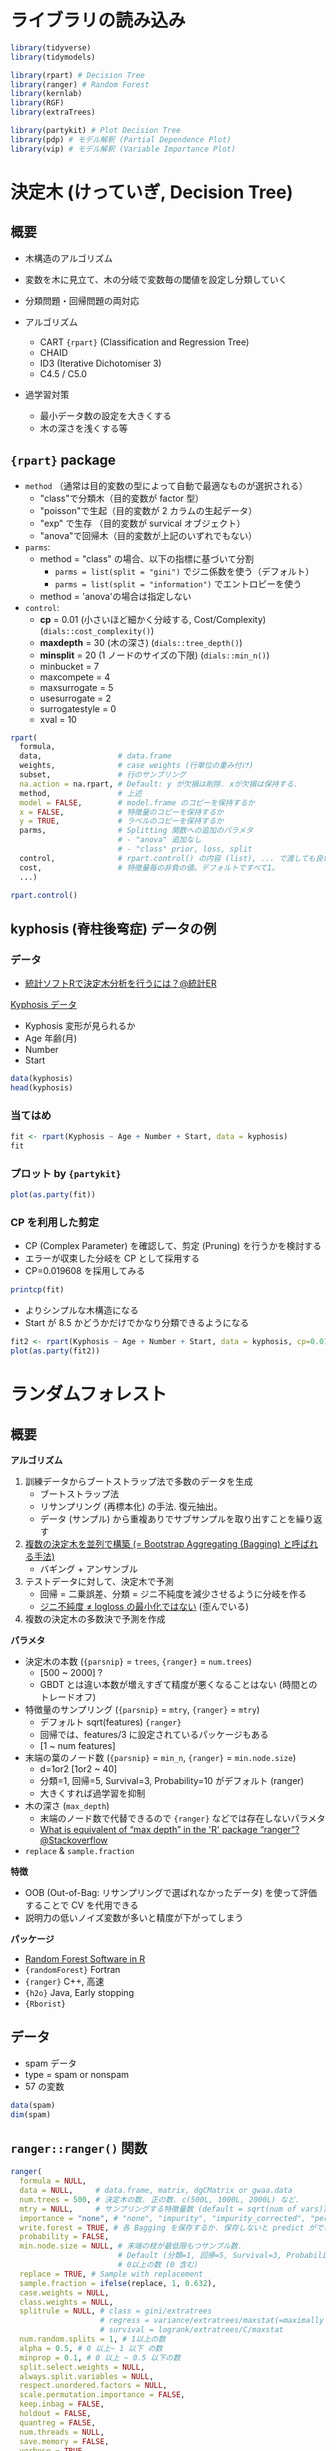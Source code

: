 #+STARTUP: folded indent inlineimages latexpreview
#+PROPERTY: header-args:R :results output :session *R:tree* :width 640 :height 480 :colnames yes

* ライブラリの読み込み

#+begin_src R :results silent
library(tidyverse)
library(tidymodels)

library(rpart) # Decision Tree
library(ranger) # Random Forest
library(kernlab)
library(RGF)
library(extraTrees)

library(partykit) # Plot Decision Tree
library(pdp) # モデル解釈 (Partial Dependence Plot)
library(vip) # モデル解釈 (Variable Importance Plot)
#+end_src

* 決定木 (けっていぎ, Decision Tree)
** 概要

- 木構造のアルゴリズム
- 変数を木に見立て、木の分岐で変数毎の閾値を設定し分類していく

- 分類問題・回帰問題の両対応
- アルゴリズム
  - CART ={rpart}= (Classification and Regression Tree)
  - CHAID
  - ID3 (Iterative Dichotomiser 3)
  - C4.5 / C5.0

- 過学習対策
  - 最小データ数の設定を大きくする
  - 木の深さを浅くする等

** ={rpart}= package

- =method= （通常は目的変数の型によって自動で最適なものが選択される）
  - "class"で分類木（目的変数が factor 型）
  - "poisson"で生起（目的変数が 2 カラムの生起データ）
  - "exp" で生存   （目的変数が survical オブジェクト）
  - "anova"で回帰木（目的変数が上記のいずれでもない）

- =parms=:
  - method = "class" の場合、以下の指標に基づいて分割
    - =parms = list(split = "gini")= でジニ係数を使う（デフォルト）
    - =parms = list(split = "information")= でエントロピーを使う
  - method = 'anova'の場合は指定しない

- =control=:
  - *cp*             = 0.01 (小さいほど細かく分岐する, Cost/Complexity) (=dials::cost_complexity()=)
  - *maxdepth*       = 30 (木の深さ) (=dials::tree_depth()=)
  - *minsplit*       = 20 (1 ノードのサイズの下限) (=dials::min_n()=)
  - minbucket      = 7
  - maxcompete     = 4
  - maxsurrogate   = 5
  - usesurrogate   = 2
  - surrogatestyle = 0
  - xval           = 10

#+begin_src R :results silent
rpart(
  formula,
  data,                 # data.frame
  weights,              # case weights (行単位の重み付け)
  subset,               # 行のサンプリング
  na.action = na.rpart, # Default: y が欠損は削除. xが欠損は保持する.
  method,               # 上述
  model = FALSE,        # model.frame のコピーを保持するか
  x = FALSE,            # 特徴量のコピーを保持するか
  y = TRUE,             # ラベルのコピーを保持するか
  parms,                # Splitting 関数への追加のパラメタ
                        # - "anova" 追加なし
                        # - "class" prior, loss, split
  control,              # rpart.control() の内容 (list), ... で渡しても良い
  cost,                 # 特徴量毎の非負の値。デフォルトですべて1。
  ...)
#+end_src

#+begin_src R
rpart.control()
#+end_src

#+RESULTS:
#+begin_example
$minsplit
[1] 20

$minbucket
[1] 7

$cp
[1] 0.01

$maxcompete
[1] 4

$maxsurrogate
[1] 5

$usesurrogate
[1] 2

$surrogatestyle
[1] 0

$maxdepth
[1] 30

$xval
[1] 10
#+end_example

** kyphosis (脊柱後弯症) データの例
*** データ

- [[https://toukeier.hatenablog.com/entry/2018/09/03/080713][統計ソフトRで決定木分析を行うには？@統計ER]]

_Kyphosis データ_
- Kyphosis 変形が見られるか
- Age      年齢(月)
- Number
- Start

#+begin_src R :results value
data(kyphosis)
head(kyphosis)
#+end_src

#+RESULTS:
| Kyphosis | Age | Number | Start |
|----------+-----+--------+-------|
| absent   |  71 |      3 |     5 |
| absent   | 158 |      3 |    14 |
| present  | 128 |      4 |     5 |
| absent   |   2 |      5 |     1 |
| absent   |   1 |      4 |    15 |
| absent   |   1 |      2 |    16 |

*** 当てはめ

#+begin_src R
fit <- rpart(Kyphosis ~ Age + Number + Start, data = kyphosis)
fit
#+end_src

#+RESULTS:
#+begin_example

n= 81 

node), split, n, loss, yval, (yprob)
      ,* denotes terminal node

 1) root 81 17 absent (0.79012346 0.20987654)  
   2) Start>=8.5 62  6 absent (0.90322581 0.09677419)  
     4) Start>=14.5 29  0 absent (1.00000000 0.00000000) *
     5) Start< 14.5 33  6 absent (0.81818182 0.18181818)  
      10) Age< 55 12  0 absent (1.00000000 0.00000000) *
      11) Age>=55 21  6 absent (0.71428571 0.28571429)  
        22) Age>=111 14  2 absent (0.85714286 0.14285714) *
        23) Age< 111 7  3 present (0.42857143 0.57142857) *
   3) Start< 8.5 19  8 present (0.42105263 0.57894737) *
#+end_example

*** プロット by ={partykit}=

#+begin_src R :results output graphics file :file (my/get-babel-file)
plot(as.party(fit))
#+end_src

#+RESULTS:
[[file:/home/shun/Dropbox/memo/img/babel/fig-iruXdW.png]]

*** CP を利用した剪定

- CP (Complex Parameter) を確認して、剪定 (Pruning) を行うかを検討する
- エラーが収束した分岐を CP として採用する
- CP=0.019608 を採用してみる

#+begin_src R
printcp(fit)
#+end_src

#+RESULTS:
#+begin_example

Classification tree:
rpart(formula = Kyphosis ~ Age + Number + Start, data = kyphosis)

Variables actually used in tree construction:
[1] Age   Start

Root node error: 17/81 = 0.20988

n= 81 

        CP nsplit rel error xerror    xstd
1 0.176471      0   1.00000      1 0.21559
2 0.019608      1   0.82353      1 0.21559
3 0.010000      4   0.76471      1 0.21559
#+end_example

- よりシンプルな木構造になる
- Start が 8.5 かどうかだけでかなり分類できるようになる
#+begin_src R :results output graphics file :file (my/get-babel-file)
fit2 <- rpart(Kyphosis ~ Age + Number + Start, data = kyphosis, cp=0.019608)
plot(as.party(fit2))
#+end_src

#+RESULTS:
[[file:/home/shun/Dropbox/memo/img/babel/fig-Z7ugog.png]]

* ランダムフォレスト
** 概要

*アルゴリズム*
1. 訓練データからブートストラップ法で多数のデータを生成
   - ブートストラップ法
   - リサンプリング (再標本化) の手法. 復元抽出。
   - データ (サンプル) から重複ありでサブサンプルを取り出すことを繰り返す
2. _複数の決定木を並列で構築 (= Bootstrap Aggregating (Bagging) と呼ばれる手法)_
   - バギング + アンサンブル
3. テストデータに対して、決定木で予測
   - 回帰 = 二乗誤差、分類 = ジニ不純度を減少させるように分岐を作る
   - _ジニ不純度 ≠ logloss の最小化ではない_ (歪んでいる)
4. 複数の決定木の多数決で予測を作成

*パラメタ*
- 決定木の本数 (={parsnip}= = =trees=, ={ranger}= = =num.trees=)
  - [500 ~ 2000] ?
  - GBDT とは違い本数が増えすぎて精度が悪くなることはない (時間とのトレードオフ)
- 特徴量のサンプリング (={parsnip}= = =mtry=, ={ranger}= = =mtry=)
  - デフォルト sqrt(features) ={ranger}=
  - 回帰では、features/3 に設定されているパッケージもある
  - [1 ~ num features]
- 末端の葉のノード数 (={parsnip}= = =min_n=, ={ranger}= = =min.node.size=)
  - d=1or2 [1or2 ~ 40]
  - 分類=1, 回帰=5, Survival=3, Probability=10 がデフォルト (ranger)
  - 大きくすれば過学習を抑制
- 木の深さ (=max_depth=)
  - 末端のノード数で代替できるので ={ranger}= などでは存在しないパラメタ
  - [[https://stackoverflow.com/questions/44291685/what-is-equivalent-of-max-depth-in-the-r-package-ranger][What is equivalent of “max depth” in the 'R' package “ranger”?@Stackoverflow]]
- =replace= & =sample.fraction= 

*特徴*
- OOB (Out-of-Bag: リサンプリングで選ばれなかったデータ) を使って評価することで CV を代用できる
- 説明力の低いノイズ変数が多いと精度が下がってしまう

*パッケージ*
- [[https://koalaverse.github.io/machine-learning-in-R/random-forest.html#random-forest-software-in-r][Random Forest Software in R]]
- ={randomForest}= Fortran
- ={ranger}= C++, 高速
- ={h2o}= Java, Early stopping
- ={Rborist}=

** データ

- spam データ
- type = spam or nonspam
- 57 の変数
#+begin_src R
data(spam)
dim(spam)
#+end_src

#+RESULTS:
: 
: [1] 4601   58

** =ranger::ranger()= 関数

#+begin_src R :results silent
ranger(
  formula = NULL,
  data = NULL,     # data.frame, matrix, dgCMatrix or gwaa.data
  num.trees = 500, # 決定木の数. 正の数. c(500L, 1000L, 2000L) など.
  mtry = NULL,     # サンプリングする特徴量数 (default = sqrt(num of vars))
  importance = "none", # "none", "impurity", "impurity_corrected", "permutation"
  write.forest = TRUE, # 各 Bagging を保存するか. 保存しないと predict ができない
  probability = FALSE,
  min.node.size = NULL, # 末端の枝が最低限もつサンプル数.
                        # Default (分類=1, 回帰=5, Survival=3, Probability=10)
                        # 0以上の数 (0 含む)
  replace = TRUE, # Sample with replacement
  sample.fraction = ifelse(replace, 1, 0.632),
  case.weights = NULL,
  class.weights = NULL,
  splitrule = NULL, # class = gini/extratrees
                    # regress = variance/extratrees/maxstat(=maximally selected rank statistics)
                    # survival = logrank/extratrees/C/maxstat
  num.random.splits = 1, # 1以上の数
  alpha = 0.5, # 0 以上~ 1 以下 の数
  minprop = 0.1, # 0 以上 ~ 0.5 以下の数
  split.select.weights = NULL,
  always.split.variables = NULL,
  respect.unordered.factors = NULL,
  scale.permutation.importance = FALSE,
  keep.inbag = FALSE,
  holdout = FALSE,
  quantreg = FALSE,
  num.threads = NULL,
  save.memory = FALSE,
  verbose = TRUE,
  seed = NULL,
  dependent.variable.name = NULL,
  status.variable.name = NULL,
  classification = NULL
)
#+end_src

** 当てはめ

#+begin_src R
fit <- ranger(type ~ ., data = spam, num.trees = 1000, seed = 123)
fit
#+end_src

#+RESULTS:
#+begin_example

Ranger result

Call:
 ranger(type ~ ., data = spam, num.trees = 1000, seed = 123) 

Type:                             Classification 
Number of trees:                  1000 
Sample size:                      4601 
Number of independent variables:  57 
Mtry:                             7 
Target node size:                 1 
Variable importance mode:         none 
Splitrule:                        gini 
OOB prediction error:             4.54 %
#+end_example

* ERT (Extremely Randomize Trees)
** 概要

- ランダムフォレストと似たモデル
- ただし Bagging (リサンプリング) はしない?
- ランダムフォレストよりも過学習を押さえたモデル
  - 特に学習データが少ないときに過学習を起こしにくい
- *分岐の閾値をランダムに決める*
  - 決定木間の相関が低くなる
  - そのため RF よりも若干精度が下がることがあるが、多様性には寄与する
- パッケージ
  - ={extraTrees}=
    - ={rJava}= に依存
  - ={ranger}= (=splitrule = "extratrees"=)
  - ={h2o}= =h2o.randomForest(histogram_type = "Random")=

*ハイパーパラメタ*
- 
|            | ={extraTrees}=  | ={ranger}=         | default                      | range                |
|------------+---------------+------------------+------------------------------+----------------------|
| 木の数     | =ntree=         | =num.trees=        | 500                          | [500L, 1000L, 2000L] |
| 特徴量の数 | =mtry=          | =mtry=             | 回帰=ncol/3, 分類=sqrt(ncol) | []                   |
| 葉の数     | =nodesize=      | =min.node.size=    | 回帰=5, 分類=1               | []                   |
| 分岐の数   | =numRandomCuts= | =num.randm.splits= | 1                            |                      |

** ={extraTrees}=

#+begin_src R :results silent
extraTrees(
  x, # matrix
  y, # regression=num, classification=factor
  ntree = 500,
  ## 回帰 ncol/3, 分類 sqrt(ncol)
  mtry = if (!is.null(y) && !is.factor(y))
         max(floor(ncol(x)/3), 1) else floor(sqrt(ncol(x))),
  ## 木1つ辺りの葉の数  (回帰5,分類1 = ranger と同じ)
  nodesize = if (!is.null(y) && !is.factor(y)) 5 else 1,
  numRandomCuts = 1,
  evenCuts = FALSE,
  numThreads = 1, # CPU スレッド数
  quantile = F,
  weights = NULL,
  subsetSizes = NULL,
  subsetGroups = NULL,
  tasks = NULL, # マルチタスクのときに指定。1から始まる整数 ラベル。
  probOfTaskCuts = mtry / ncol(x),
  numRandomTaskCuts = 1,
  na.action = "stop",
  ...
)

predict(
  object,
  newdata,
  quantile=NULL,
  allValues=F,
  probability=F,
  newtasks=NULL,
  ...
)
#+end_src

** [[https://daviddalpiaz.github.io/stat432sp18/lab/enslab/enslab.html][Extremely Randomized Trees, Ranger, XGBoost]] の例
*** データ

#+begin_src R :results silent
library(MASS)
library(randomForest)
library(caret)

## {extraTrees} は Java を利用しているが、利用のためにメモリ拡張が必要
options(java.parameters = "-Xmx4g")
library(extraTrees)

## 評価関数 RMSE
rmse = function(actual, predicted) {
  sqrt(mean((actual - predicted) ^ 2))
}

## Boston データを使う
set.seed(42)
boston_idx = sample(1:nrow(Boston), nrow(Boston) / 2)
boston_trn = Boston[boston_idx,]
boston_tst = Boston[-boston_idx,]
#+end_src

*** Random Forest (比較用)

#+begin_src R
cv_5 = trainControl(method = "cv", number = 5)
rf_grid =  expand.grid(mtry = 1:13)

set.seed(42)
## {caret} を使う
rf_fit = train(medv ~ ., data = boston_trn,
               method = "rf",
               trControl = cv_5,
               tuneGrid = rf_grid)

rf_fit$bestTune
rmse(predict(rf_fit, boston_tst), boston_tst$medv)
#+end_src

#+RESULTS:
: 
:   mtry
: 5    5
: null device 
:           1
: 
:   mtry
: 5    5

#+begin_src R :results output graphics file :file (my/get-babel-file)
plot(rf_fit)
#+end_src

#+RESULTS:
[[file:/home/shun/Dropbox/memo/img/babel/fig-qDQVIF.png]]

*** ERT by ={caret}= + ={extraTrees}=

#+begin_src R
et_grid =  expand.grid(mtry = 4:7, numRandomCuts = 1:10)
set.seed(42)
et_fit = train(medv ~ ., data = boston_trn,
               method = "extraTrees",
               trControl = cv_5,
               tuneGrid = et_grid,
               numThreads = 4)
et_fit$bestTune
rmse(predict(et_fit, boston_tst), boston_tst$medv)
#+end_src

#+RESULTS:
: 
:   mtry numRandomCuts
: 9    4             9
: 
: [1] 2.931548

#+begin_src R :results output graphics file :file (my/get-babel-file)
plot(et_fit)
#+end_src

#+RESULTS:
[[file:/home/shun/Dropbox/memo/img/babel/fig-SabDsQ.png]]

* RGF (Regularized Greedy Forest)
** 概要

- Boosting の手法の一つ
- 各イテレーションの終わりに追加された決定木の重みのみを調整するのではない
- *今まで構築されていたすべての決定木の重みを動かして、学習用データに対し fitting を行う*
  - これを Greedy(貪欲)な方法と表現
- Greedy な fitting は容易に過学習が起きてしまうので、正則化(Regularize)を行う

- ={RGF}= は ={reticulate}= を使った Python パッケージのラッパー

** ={RGF}=

- R6 class での実装 (4 つのクラス)
  - Classifier x Regressor
  - RGF x FastRGF
- Python パッケージの ={reticulate}= 版
#+begin_src R
pacman::p_funs(RGF)
#+end_src

#+RESULTS:
: [1] "FastRGF_Classifier"     "FastRGF_Regressor"      "mat_2scipy_sparse"     
: [4] "RGF_Classifier"         "RGF_cleanup_temp_files" "RGF_Regressor"         
: [7] "TO_scipy_sparse"

#+begin_src R
RGF_Regressor$new(
  max_leaf         = 500, # Forest の枝葉の数がこの数に到達したら訓練がストップする
  test_interval    = 100,
  ## 正則化アルゴリズム
  ## "RGF", = RGF with L2 regularization with leaf-only models
  ## "RGF_Opt", = RTF with min-penalty regularization
  ## "RGF_Sib" = RGF with min-penalty regularization with the sum-to-zero sibling constraints
  algorithm        = "RGF",
  ## 損失関数
  ## "LS", = Square loss
  ## "Expo", = Exponential loss
  ## "Log" = Logistic loss
  loss             = "LS", 
  reg_depth        = 1.0, # "RGF_Opt"/"RGF_Sib" で利用. 1.0 以上の値。大きいとよりペナルティ。
  l2               = 0.1, # L2正則化の度合い
  sl2              = NULL,
  normalize        = TRUE, # 正規化
  min_samples_leaf = 10,
  n_iter           = NULL, # Default "LS"=10, "Expo"/"Log"=5
  n_tree_search    = 1,
  opt_interval     = 100,
  learning_rate    = 0.5,
  memory_policy    = "generous",
  verbose          = 0,
  init_model       = NULL
)

fit(
  x, # R matrix or Python sparse matrix
  y, # vector
  sample_weight = NULL
)

predict(x)
#+end_src

** Example

#+begin_src R
if (reticulate::py_available() && reticulate::py_module_available("rgf.sklearn")) {
  library(RGF)
  set.seed(1)
  x = matrix(runif(1000), nrow = 100, ncol = 10)
  y = runif(100)
  RGF_regr = RGF_Regressor$new(max_leaf = 50)
  RGF_regr$fit(x, y)
  preds = RGF_regr$predict(x)
  preds
}
#+end_src

#+RESULTS:
#+begin_example

  [1] 0.49904628 0.53054259 0.37823519 0.65015003 0.28237780 0.32578929
  [7] 0.42742188 0.67789300 0.81275145 0.56683717 0.86246630 0.44146534
 [13] 0.30966619 0.86912026 0.39423005 0.59233958 0.75937386 0.33769451
 [19] 0.17165301 0.29106848 0.19036818 0.84902767 0.30204687 0.79023824
 [25] 0.27223651 0.59376335 0.58293087 0.37368556 0.34517288 0.57162829
 [31] 0.50619602 0.52269530 0.47475714 0.81928324 0.71866106 0.28643596
 [37] 0.26419444 0.56782731 0.78763572 0.27805723 0.26434042 0.29344809
 [43] 0.60150748 0.49553377 0.23272578 0.32484645 0.56314727 0.31888084
 [49] 0.49268585 0.75377083 0.38022353 0.59131515 0.50944858 0.76051372
 [55] 0.69133149 0.38261791 0.61411388 0.34762013 0.49727026 0.34505810
 [61] 0.36096908 1.00266500 0.66689200 0.31784834 0.49545754 0.75716753
 [67] 0.38565739 0.33245540 0.82948434 0.41684414 0.33059278 0.08479362
 [73] 0.50730572 0.44180673 0.75747757 0.52189359 0.58720786 0.14495983
 [79] 0.47259584 0.40021364 0.33783650 0.37639006 0.59954268 0.11690545
 [85] 0.81996344 0.77367500 0.47221177 0.32773896 0.76009445 0.47126303
 [91] 0.45462108 0.65641926 0.30770253 0.35194861 0.59853740 0.75467860
 [97] 0.05136116 0.54359386 0.50476601 0.69662802
#+end_example

** [[https://cran.r-project.org/web/packages/RGF/vignettes/the_RGF_package.html][Regularized Greedy Forest in R (Vigette)]]
*** データ (R matrix から scipy sparse matrix へ変換)

- =matrix= から scipy sparse matrix への変換 = =mat_2scipy_sparse()=
#+begin_src R
set.seed(1)
x <- matrix(runif(1000), nrow = 100, ncol = 10)
x_sparse <- mat_2scipy_sparse(x, format = "sparse_row_matrix")
print(dim(x))
print(x_sparse$shape)
#+end_src

#+RESULTS:
: 
: [1] 100  10
: 
: (100, 10)

- =dgCMatrix= から scipy sparse matrix への変換 = =TO_scipy_sparse()=
#+begin_src R
data <- c(1, 0, 2, 0, 0, 3, 4, 5, 6)
dgcM <- Matrix::Matrix(data = data, nrow = 3, ncol = 3,
                       byrow = TRUE, sparse = TRUE)
print(dim(dgcM))
x_sparse <- TO_scipy_sparse(dgcM)
print(x_sparse$shape)
#+end_src

#+RESULTS:
: 
: [1] 3 3
: 
: (3, 3)

- =dgRMatrix= から scipy sparse matrix への変換
#+begin_src R
dgrM <- as(dgcM, "RsparseMatrix")
class(dgrM)
print(dim(dgrM))
res_dgr <- TO_scipy_sparse(dgrM)
print(res_dgr$shape)
#+end_src

#+RESULTS:
: 
: [1] "dgRMatrix"
: attr(,"package")
: [1] "Matrix"
: 
: [1] 3 3
: 
: (3, 3)

* 勾配ブースティング木 (Gradient Boosting)
** 概要

- *アルゴリズム*
  - 大量の決定木を直列的につなぎ、結果を集計して予測
  - _Gradient Boosting(重み付きアンサンブル学習) + ランダムフォレスト_
  - 決定木を逐次的に増やし、生成済みの決定木が誤ったケースを更新し、新たな決定木を生成
    - 以前の木の予測値の誤差に対して、新たな学習をする
  - 損失関数の最小化に *勾配降下法* を用いる

- *ライブラリ*
  - XGBoost. R では ={xgboost}=. (eXtreme Gradient Boosting)
  - LightGBM by Microsoft. より新しい。Rでは ={lightgbm}=.
  - catboost. R では ={catboost}=.

- *ブースティング (Boosting)*
  - 複数の弱学習器を 1 つずつ順番に構築して、予測モデルを生成する手法
  - Booster を選択できる
    - Tree (Default)
    - Linear (あまり使われない)
    - DART (NN のドロップアウトを GBDT に適応)

- *目的関数 (=Learning Objective)*
  - タスクに応じて選択する
    - 回帰: reg:squarederror (RMSE)
    - 分類: binary:logistic (logloss)
    - マルチクラス分類: multi:softmax (multi-class logloss)

- ={xgboost}= vs. ={lightGBM}=
- *Level-wise vs. Leaf-wise*
  - Level-wise: 木の層全体を深くしていくことで学習 (={xgboost}=)
  - Leaf-wise: 木の葉の枝分かれを増やしていくことで学習 (={lightGBM}=)
    - 訓練時間が短い
    - より複雑なモデルを表現できる (= 過学習しやすい)
- lightGBM は特徴量を階級分けしてヒストグラム化する
  - データ量を削減して大規模データ・セットでも高速化
  - xgboost でも 

** ハイパーパラメタ

_ハイパーパラメタ (上の 3 つはランダムフォレストと共通)_
- [[https://sites.google.com/view/lauraepp/parameters][Laurae++: xgboost / LightGBM]]
- [[https://github.com/tidymodels/parsnip/issues/211][Parmeter Mapping]]
- [[https://towardsdatascience.com/catboost-vs-light-gbm-vs-xgboost-5f93620723db][CatBoost vs. Light GBM vs. XGBoost]]
- [[https://nykergoto.hatenablog.jp/entry/2019/03/29/%E5%8B%BE%E9%85%8D%E3%83%96%E3%83%BC%E3%82%B9%E3%83%86%E3%82%A3%E3%83%B3%E3%82%B0%E3%81%A7%E5%A4%A7%E4%BA%8B%E3%81%AA%E3%83%91%E3%83%A9%E3%83%A1%E3%83%BC%E3%82%BF%E3%81%AE%E6%B0%97%E6%8C%81%E3%81%A1][勾配ブースティングで大事なパラメータの気持ち]]

|-----------------------+-----------------------+-------------------------------+----------------------------|
| =parsnip::boost_tree()= | =xgboost::xgb.train()=  | =lightgbm::lgb.train()=         | =catboost::catboost.train()= |
|-----------------------+-----------------------+-------------------------------+----------------------------|
| tree_depth            | max_depth (6L)        | max_depth (-1L)               | depth (6L)                 |
| min_n                 | min_child_weight (1L) | min_sum_hessian_in_leaf (10L) | N/A                        |
| learn_rate            | eta (0.3)             | learning_rate (0.1)           | leaning_rate (0.03)        |
| loss_reduction        | gamma (0)             | min_gain_to_split (0)         |                            |
|                       |                       |                               | l2_leaf_reg                |
|                       |                       | min_data_in_leaf (20L)        | min_data_in_leaf (1L)      |
|                       |                       | min_data_in_bin (5L)          |                            |
|-----------------------+-----------------------+-------------------------------+----------------------------|
| mtry                  | colsample_bytrees (1) | feature_fraction (1)          | rsm (1)                    |
| sample_size           | subsample (1)         | bagging_fraction (1)          | subsample (1)              |
| trees                 | nrounds (NULL)        | num_iterations (100)          | iterations (1000)          |
|-----------------------+-----------------------+-------------------------------+----------------------------|
|                       | max_leaves (255)      | num_leaves (31)               | max_leaves (31)            |
|                       |                       | categorical_feature           | cat_features               |
|                       |                       |                               | one_hot_max_size           |
|                       | nthread               | num_threads                   | thread_count (-1L)         |
|-----------------------+-----------------------+-------------------------------+----------------------------|

- *モデルの複雑さを決める重要パラメタ*
  - =tree_depth (max_depth)= [3, 12] or [3, 8]
    - 木の深さ・分岐の多さ。深くすると、相互作用項を盛り込む複雑なモデルになる。
    - 一番最初にチューニングする
    - 大きくしすぎるよりも小さい木をたくさん作る方が GBDT らしい
    - 0 (xgboost), -1(lightgbm) で inifinite tree
    - catboost では 最大 16

  - =min_n (min_child_weight, min_sum_hessian_in_leaf)= [1, 5], [1, 2, 4, 8]
    - 分岐するために最低限必要なデータ数
    - 剪定 (Pruning)
    - 大きくすると分岐が起こりづらくなる
    - ヘッセ正則化

  - =loss_reduction (gamma, min_gain_to_split)= d=0.0, r=[1e-8, 1.0]
    - 分岐を作るために最低限減らさなければならない目的関数の値。
    - 基本的にはゼロでよい by Laurae
    - 大きくすると分岐が起こりづらくなる
    - 損失正則化

- *ランダム性を加えることで、過学習を抑制するパラメタ*
  - =mtry (colsample_bytree, feature_fraction)= d=0.8/0.7, r=[0.6, 0.95]
    - 木毎に特徴量をサンプルする割合
  
  - =sample_size (subsample, bagging_fraction)= d=0.8, r=[0.6, 0.95]
    - 木毎に学習データの行をサンプルする割合
    - ={catboost}= の場合、Poisson, Bernoulli, MVS の bootstrap type のときのみ有効

  - 注) =mtry= や =sample_size= を指定すると seed で結果を固定することができない (={xgboost}=)
    - [[https://github.com/dmlc/xgboost/issues/3350][R: seed parameter doesn't work, except set.seed()]]

- *ほぼ固定してよいパラメタ*
  - =trees (num_rounds)=
    - 決定木の本数
    - 1000 や 10000 などの大きな値にしておき、アーリーストッピングを使う
    - その場合 =early_stopping_rounds=50= にする (10/eta に設定するのもよい)

  - =learn_rate (eta)= [0.01, 0.05]
    - 学習率。決定木の予測にこの率を乗じて予測値に加える。
    - 一般に小さほどよい。
    - 小さくしても精度は下がらないが、計算時間がかかるようになる。
    - チューニングするというよりは、時間と精度とのトレードオフで決定する
    - 最初は 0.1 程度にしておき、徐々に 0.01 - 0.05 程度に調整する。
    - ={catboost}= では =iterations= によって自動的に設定される

- その他
  - =max_leaves= ={xgboost}=, =num_leaves= ={lightgbm}= d=31, r[15, 4095]
    - 木ごとの葉の数. 多いほど複雑なモデル.
    - Leaf-wise のアルゴリズムで利用 (lightgbm ではデフォルト)
    - そもそも 2^max_depth-1 が葉の最大数なので =as.integer(0.7 * 2^max_depth)= のようにする
      - ex: a maximum depth of 10 leads to a maximum of 1023 leaves
      - max_depth が -1 (unlimited) でない場合は指定する必要あり？
    - Typical=255

  - =min_data_in_leaf {lightgbm}=
    - ={xgboost}= には存在しない. 1 にすれば xgboost と同じ挙動
    - 小データの場合は、20 では大きすぎるので小さくする
    - [[https://github.com/microsoft/LightGBM/issues/640][No further splits with positive gain, best gain: -inf #640]]

  - =min_data_in_bin {lightgbm}=
    - 小データの場合は大きすぎるので、1にする
    - [[https://github.com/Microsoft/LightGBM/issues/547][Cannot get good regression result on small trivial data #547]]
    - [[https://github.com/microsoft/LightGBM/issues/380][small dataset - poor performance #380@github]]

  - =nthreads {xgboost}=, =num_threads {lightgbm}=
    - CPU コア数

** [[file:../package/tidymodels/parsnip.org][ ={parsnip}= ]]

- ネスト順
  - =parsnip::boost_tree()= -> =parsnip::xgb_train()= -> =xgboost::xgb.train()=
#+begin_src R :results silent
parsnip::boost_tree(
  mode = "unknown",
  mtry = NULL,
  trees = NULL,
  min_n = NULL,
  tree_depth = NULL,
  learn_rate = NULL,
  loss_reduction = NULL,
  sample_size = NULL
)

## 引数の名前は、xgboost::xgb.train() 側に合わせてある
parsnip::xgb_train(
  x, # 説明変数のdf
  y, # 目的変数の vector/matrix
  max_depth = 6,
  nrounds = 15,
  eta = 0.3,
  colsample_bytree = 1,
  min_child_weight = 1,
  gamma = 0,
  subsample = 1,
  ...
)
#+end_src

** [[file:../package/xgboost/xgboost.org][ ={xgboost}= ]]
** [[file:../package/lightgbm.org][ ={lightgbm}= ]]
** [[file:../package/catboost.org][ ={catboost}= ]]
* モデルの解釈
** 変数重要度 (Feature Importance)

- 機械学習モデルは、モデルがブラックボックスになりがち
- 変数の重要度を表す指標
- =xgboost::xgb.importance()= -> =xgboost::xgb.ggplot.importance()=
- =lightgbm::lgb.importance()= -> =lightgbm::lgb.plot.importance()=
- 算出条件
  - "gain"   特徴量の分岐時の平均的なゲイン (回帰木)
  - "cover"  (分類木)
  - "weight" 特徴量が木の中で出現する回数 (回帰木)
  - *Permutation*
    - アルゴリズムに依存しない計算方法 (={ingredients}=, ={vip}= など)
    - 特定の変数の値をシャッフルして壊したときに精度が落ちるか？を見ている

** PDP (Partial Dependence Plot)

- 重要な変数とアウトカムの関係を見る
- ブラックボックスモデルの複雑な関係を可視化する
- 興味のある変数以外の影響を周辺化して消去する

- 興味のある変数の各データポイント毎に、他の変数を使ったモデルを作成
- それぞれの結果を平均したもの = PDP
- グループ毎に平均する = Partial PDP

** ICE (Individual Conditional Expectation)

- ICE = PDP と似ているが、各ポイントを平均しない
- 交互作用項を表現できる
- 以下の名称で呼ばれることもある
  - Ceteris Paribus Profile (ケテリス・パリブス)
  - Individual Variable Profile

** ALE (Accumulated Local Effect)
** [[file:../package/DALEX/DALEX.org][ ={DALEX}= ]]
* 参考

- [[https://qiita.com/tomomoto/items/b3fd1ec7f9b68ab6dfe2][代表的な機械学習手法一覧@Qiita]]

- 決定木
  - [[https://qiita.com/3000manJPY/items/ef7495960f472ec14377][(入門)初心者の初心者による初心者のための決定木分析@Qiita]]
  - [[https://www.st-hakky-blog.com/entry/2018/08/10/080242][今更感あるけど決定木について調べたのでまとめる@St_Hakky’s blog]]

- ランダムフォレスト
  - [[https://www.slideshare.net/sfchaos/r-rangerrborist][最近のRのランダムフォレストパッケージ -ranger/Rborist-@SlideShare]]
  - [[https://qiita.com/siero5335/items/ca902f2d33d0c56b6b13][森を彷徨う@Qiita]]
  - [[http://kazoo04.hatenablog.com/entry/2013/12/04/175402][Random Forest とその派生アルゴリズム@Sideswipe]]

- 勾配ブースティング
  - [[https://qiita.com/woody_egg/items/232e982094cd3c80b3ee][Kaggle Masterが勾配ブースティングを解説する@Qiita]]
  - [[https://www.codexa.net/lightgbm-beginner/][LightGBM 徹底入門 – LightGBMの使い方や仕組み、XGBoostとの違いについて]]
  - [[https://www.kaggle.com/andrewmvd/lightgbm-in-r][LightGBM in R@Kaggle]]
  - [[https://github.com/microsoft/LightGBM/blob/master/R-package/demo/basic_walkthrough.R][basic_walkthrough.R@Github]]
  - [[https://github.com/tidymodels/parsnip/issues/211][Parmeter Mapping]]
  - [[https://towardsdatascience.com/catboost-vs-light-gbm-vs-xgboost-5f93620723db][CatBoost vs. Light GBM vs. XGBoost]]

- Extremely Randomized Trees
  - [[https://daviddalpiaz.github.io/stat432sp18/lab/enslab/enslab.html][Extremely Randomized Trees, Ranger, XGBoost]]
  - [[https://stats.stackexchange.com/questions/406666/what-exactly-is-the-extratrees-option-in-ranger][What exactly is the extratrees option in ranger?@Stackoverflow]]

- Regularized Greedy Forest
  - [[http://segafreder.hatenablog.com/entry/2016/06/12/211050][【機械学習】Regularized Greedy Forest(RGF)で多クラス分類を試してみました@verilog 書く人]]
  - [[https://cran.r-project.org/web/packages/RGF/vignettes/the_RGF_package.html][Regularized Greedy Forest in R ({RGF} Vigette)]]

- モデルの解釈
  - [[https://dropout009.hatenablog.com/entry/2019/01/07/124214][変数重要度とPartial Dependence Plotでブラックボックスモデルを解釈する@Dropout]]
